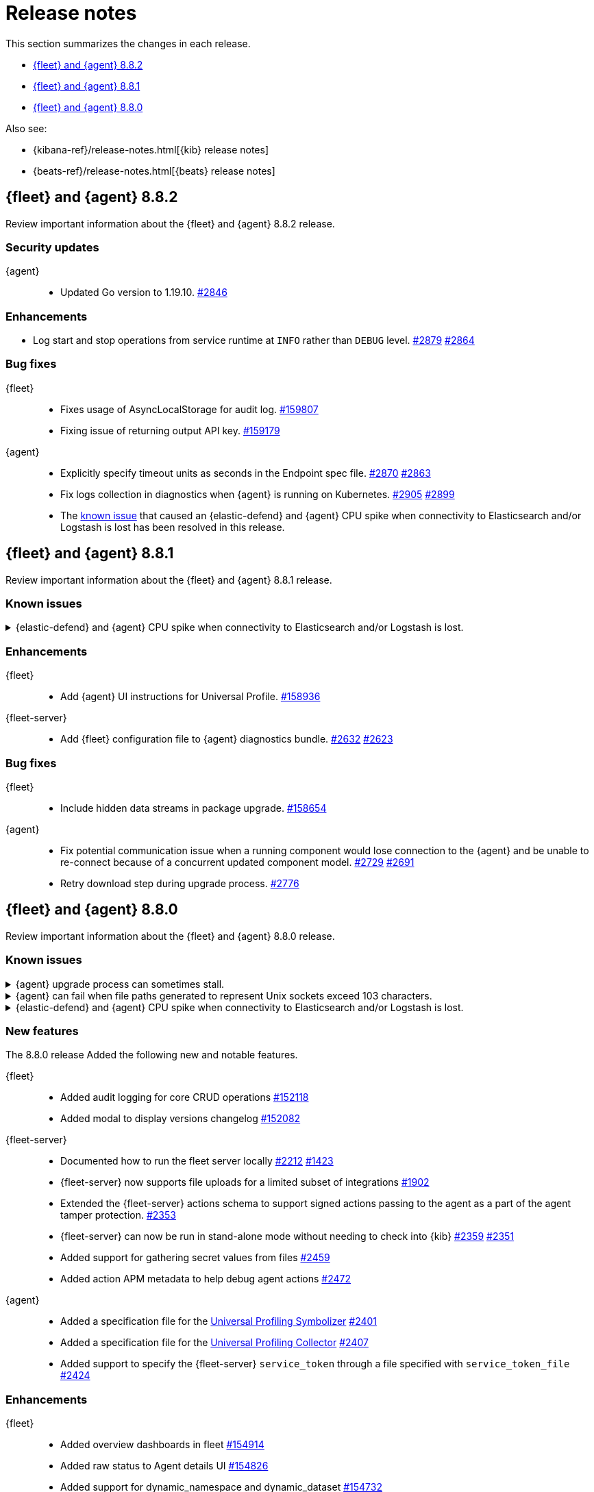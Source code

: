 // Use these for links to issue and pulls.
:kibana-issue: https://github.com/elastic/kibana/issues/
:kibana-pull: https://github.com/elastic/kibana/pull/
:beats-issue: https://github.com/elastic/beats/issues/
:beats-pull: https://github.com/elastic/beats/pull/
:agent-libs-pull: https://github.com/elastic/elastic-agent-libs/pull/
:agent-issue: https://github.com/elastic/elastic-agent/issues/
:agent-pull: https://github.com/elastic/elastic-agent/pull/
:fleet-server-issue: https://github.com/elastic/fleet-server/issues/
:fleet-server-pull: https://github.com/elastic/fleet-server/pull/

[[release-notes]]
= Release notes

This section summarizes the changes in each release.

* <<release-notes-8.8.2>>
* <<release-notes-8.8.1>>
* <<release-notes-8.8.0>>

Also see:

* {kibana-ref}/release-notes.html[{kib} release notes]
* {beats-ref}/release-notes.html[{beats} release notes]

// begin 8.8.2 relnotes

[[release-notes-8.8.2]]
== {fleet} and {agent} 8.8.2

Review important information about the {fleet} and {agent} 8.8.2 release.

[discrete]
[[security-updates-8.8.2]]
=== Security updates

{agent}::
* Updated Go version to 1.19.10. {agent-pull}2846[#2846] 

[discrete]
[[enhancements-8.8.2]]
=== Enhancements

* Log start and stop operations from service runtime at `INFO` rather than `DEBUG` level. {agent-pull}2879[#2879] {agent-issue}2864[#2864]

[discrete]
[[bug-fixes-8.8.2]]
=== Bug fixes

{fleet}::
* Fixes usage of AsyncLocalStorage for audit log. {kibana-pull}159807[#159807]
* Fixing issue of returning output API key. {kibana-pull}159179[#159179]

{agent}::
* Explicitly specify timeout units as seconds in the Endpoint spec file. {agent-pull}2870[#2870]  {agent-issue}2863[#2863]
* Fix logs collection in diagnostics when {agent} is running on Kubernetes. {agent-pull}2905[#2905]  {agent-issue}2899[#2899]
* The <<known-issue-sdh-endpoint-316-v880,known issue>> that caused an {elastic-defend} and {agent} CPU spike when connectivity to Elasticsearch and/or Logstash is lost has been resolved in this release.

// end 8.8.2 relnotes

// begin 8.8.1 relnotes

[[release-notes-8.8.1]]
== {fleet} and {agent} 8.8.1

Review important information about the {fleet} and {agent} 8.8.1 release.

[discrete]
[[known-issues-8.8.1]]
=== Known issues

[[known-issue-sdh-endpoint-316-v881]]
.{elastic-defend} and {agent} CPU spike when connectivity to Elasticsearch and/or Logstash is lost.
[%collapsible]
====

*Details*

When the output server ({es} or {ls}) is unreachable, versions 8.8.0 & 8.8.1 of {elastic-defend} (or {elastic-endpoint}) and {agent} may enter a state where they repeatedly communicate with each other indefinitely. This manifests as both processes consuming dramatically more CPU, constantly.

Versions 8.8.0 & 8.8.1 are affected on all operating systems. {agent} does not manifest the behavior unless the {elastic-defend} integration is enabled.

*Impact* +

This issue was resolved in version 8.8.2. If you are using {agent} with the {elastic-defend} integration, please update to 8.8.2 or later.

====

[discrete]
[[enhancements-8.8.1]]
=== Enhancements

{fleet}::
* Add {agent} UI instructions for Universal Profile. {kibana-pull}158936[#158936]

{fleet-server}::
* Add {fleet} configuration file to {agent} diagnostics bundle. {fleet-server-pull}2632[#2632] {fleet-server-issue}2623[#2623]

[discrete]
[[bug-fixes-8.8.1]]
=== Bug fixes

{fleet}::
* Include hidden data streams in package upgrade. {kibana-pull}158654[#158654]

{agent}::
* Fix potential communication issue when a running component would lose connection to the {agent} and be unable to re-connect because of a concurrent updated component model. {agent-pull}2729[#2729] {agent-pull}2691[#2691]

* Retry download step during upgrade process. {agent-pull}2776[#2776] 

// end 8.8.1 relnotes

// begin 8.8.0 relnotes

[[release-notes-8.8.0]]
== {fleet} and {agent} 8.8.0

Review important information about the {fleet} and {agent} 8.8.0 release.

[discrete]
[[known-issues-8.8.0]]
=== Known issues

[[known-issue-issue-upgrade-20230608]]
.{agent} upgrade process can sometimes stall.
[%collapsible]
====

*Details* +
{agent} upgrades can sometimes stall without returning an error message, and without the agent upgrade process restarting automatically.

*Impact* +
In this situation the agent returns from `Updating` to a `Healthy` state, but without the new version having been installed. To address this, you can trigger a new upgrade manually.

This issue is specific to version 8.8.0 and is resolved in version 8.8.1.
====

[[known-issue-issue-2749]]
.{agent} can fail when file paths generated to represent Unix sockets exceed 103 characters.
[%collapsible]
====

*Details* +
When an internally generated file path exceeds this length it is truncated using a hash, and the newly constructed path might not be accessible to the agent.

To identify the problem, check the output of `elastic-agent status --output=yaml` or the `state.yaml` file in a diagnostics bundle for output like the following:

[source,console]
----
- id: kubernetes/metrics-60f88f50-c873-11ed-9baf-09fb5640c56a
  state:
    state: 4
    message: 'Failed: pid ''3770789'' exited with code ''1'''
    units:
      ? unittype: 1
        unitid: kubernetes/metrics-60f88f50-c873-11ed-9baf-09fb5640c56a
      : state: 4
        message: 'Failed: pid ''3770789'' exited with code ''1'''
      ? unittype: 0
        unitid: kubernetes/metrics-60f88f50-c873-11ed-9baf-09fb5640c56a-kubernetes/metrics-kubelet-0d1f291d-9b2e-4f44-a0dc-82ebee865799
      : state: 4
        message: 'Failed: pid ''3770789'' exited with code ''1'''
      ? unittype: 0
        unitid: kubernetes/metrics-60f88f50-c873-11ed-9baf-09fb5640c56a-kubernetes/metrics-kube-proxy-0d1f291d-9b2e-4f44-a0dc-82ebee865799
      : state: 4
        message: 'Failed: pid ''3770789'' exited with code ''1'''
    features_idx: 0
    version_info:
      name: ""
      version: ""
----

This is accompanied by an error message in the logs:

[source,console]
----
logs/elastic-agent-20230530-23.ndjson:{"log.level":"error","@timestamp":"2023-05-30T11:42:46.776Z","message":"Exiting: could not start the HTTP server for the API: listen unix /tmp/elastic-agent/6dd26cab2bb93d6254d75a9ef22c5fb5d3c5ffbd8866f26288d86d2f672d2ae6.sock: bind: no such file or directory","component":{"binary":"metricbeat","dataset":"elastic_agent.metricbeat","id":"kubernetes/metrics-60f88f50-c873-11ed-9baf-08ec5473d24b","type":"kubernetes/metrics"},"log":{"source":"kubernetes/metrics-60e22e52-d872-12dc-4adf-09fb5242c26b"},"log.origin":{"file.line":1142,"file.name":"instance/beat.go"},"service.name":"metricbeat","ecs.version":"1.6.0","ecs.version":"1.6.0"}
----

*Impact* +

This issue is being investigated. Until it's resolved, as a workaround you can reduce the length of the agent output name until the problem stops occurring.
====

[[known-issue-sdh-endpoint-316-v880]]
.{elastic-defend} and {agent} CPU spike when connectivity to Elasticsearch and/or Logstash is lost.
[%collapsible]
====

*Details*

When the output server ({es} or {ls}) is unreachable, versions 8.8.0 & 8.8.1 of {elastic-defend} (or {elastic-endpoint}) and {agent} may enter a state where they repeatedly communicate with each other indefinitely. This manifests as both processes consuming dramatically more CPU, constantly.

Versions 8.8.0 & 8.8.1 are affected on all operating systems. {agent} does not manifest the behavior unless the {elastic-defend} integration is enabled.

*Impact* +

This issue was resolved in version 8.8.2. If you are using {agent} with the {elastic-defend} integration, please update to 8.8.2 or later.

====

[discrete]
[[new-features-8.8.0]]
=== New features

The 8.8.0 release Added the following new and notable features.

{fleet}::
* Added audit logging for core CRUD operations {kibana-pull}152118[#152118]
* Added modal to display versions changelog {kibana-pull}152082[#152082]

{fleet-server}::
* Documented how to run the fleet server locally {fleet-server-pull}2212[#2212] {fleet-server-issue}1423[#1423]
* {fleet-server} now supports file uploads for a limited subset of integrations {fleet-server-pull}1902[#1902]
* Extended the {fleet-server} actions schema to support signed actions passing to the agent as a part of the agent tamper protection. {fleet-server-pull}2353[#2353]
* {fleet-server} can now be run in stand-alone mode without needing to check into {kib} {fleet-server-pull}2359[#2359] {fleet-server-issue}2351[#2351]
* Added support for gathering secret values from files {fleet-server-pull}2459[#2459]
* Added action APM metadata to help debug agent actions {fleet-server-pull}2472[#2472]

{agent}::
* Added a specification file for the link:https://www.elastic.co/observability/universal-profiling[Universal Profiling Symbolizer] {agent-pull}2401[#2401]
* Added a specification file for the link:https://www.elastic.co/observability/universal-profiling[Universal Profiling Collector] {agent-pull}2407[#2407]
* Added support to specify the {fleet-server} `service_token` through a file specified with `service_token_file` {agent-pull}2424[#2424]

[discrete]
[[enhancements-8.8.0]]
=== Enhancements

{fleet}::
* Added overview dashboards in fleet {kibana-pull}154914[#154914]
* Added raw status to Agent details UI {kibana-pull}154826[#154826]
* Added support for dynamic_namespace and dynamic_dataset {kibana-pull}154732[#154732]
* Added the ability to show pipelines and mappings editor for input packages {kibana-pull}154077[#154077]
* Added placeholder to integration select field {kibana-pull}153927[#153927]
* Added the ability to show integration subcategories {kibana-pull}153591[#153591]
* Added the ability to create and update the package policy API return 409 conflict when names are not unique {kibana-pull}153533[#153533]
* Added the ability to display policy changes in Agent activity {kibana-pull}153237[#153237]
* Added the ability to display errors in Agent activity with link to Logs {kibana-pull}152583[#152583]
* Added support for select type in integrations {kibana-pull}152550[#152550]
* Added the ability to make spaces plugin optional {kibana-pull}152115[#152115]
* Added proxy ssl key and certificate to agent policy {kibana-pull}152005[#152005]
* Added `_meta` field `has_experimental_data_stream_indexing_features` {kibana-pull}151853[#151853]
* Added the ability to create templates and pipelines when updating package of a single package policy from type integration to input {kibana-pull}150199[#150199]
* Added user's secondary authorization to Transforms {kibana-pull}154665[#154665]
* Added support for the Cloud Defend application to {agent} {fleet-server-pull}2477[#2477]
* Disabled signature validation in {agent} so that only {endpoint-sec} validates policies and actions {fleet-server-pull}2562[#2562]

{fleet-server}::
* Replaced upgrade expiration and `minimum_execution_duration` with rollout_duration_seconds` {fleet-server-pull}2243[#2243]
* Added a `poll_timeout` attribute to check in requests that the client can use to inform {fleet-server} of how long the client will hold the polling connection open for {fleet-server-pull}2491[#2491] {fleet-server-issue}2337[#2337]
* Added a `memory_limit` configuration setting to help prevent OOM errors {fleet-server-pull}2514[#2514]

{agent}::
* Make download of {agent} upgrade artifacts asynchronous during Fleet-managed upgrade and increase the download timeout to 2 hours {agent-pull}2205[#2205] {agent-issue}1706[#1706]
* Make the language used in CLI commands more consistent {fleet-server-pull}2496[#2496]

[discrete]
[[bug-fixes-8.8.0]]
=== Bug fixes

{fleet}::
* Fixes package license check to use new `conditions.elastic.subscription` field {kibana-pull}154831[#154831]
* Fixes the OpenAPI spec from `/agent/upload` to `/agent/uploads` for Agent uploads API {kibana-pull}151722[#151722]

{fleet-server}::
* Filter out unused `UPDATE_TAGS` and `FORCE_UNENROLL` actions from being delivered to {agent} {fleet-server-pull}2200[#2200]
* Ignore the `unenroll_timeout` field on agent policies as it has been replaced by a configurable inactivity timeout {fleet-server-pull}2096[#2096] {fleet-server-issue}2063[#2063]
* Fixed {fleet-server} discarding duplicate `server` keys input when creating configuration from a policy {fleet-server-pull}2354[#2354] {fleet-server-issue}2303[#2303]
* {fleet-server} will no longer restart subsystems like API listeners and the {es} client when the log level changes {fleet-server-pull}2454[#2454] {fleet-server-issue}2453[#2453]

{agent}::
* Fixed the formatting of system metricsets in example {agent} configuration file {agent-pull}2338[#2338]
* Fixed the parsing of paths from the `container-paths.yml` file {agent-pull}2340[#2340]
* Added a check to ensure that {agent} was bootstrapped with the `--fleet-server-*` options {agent-pull}2505[#2505] {agent-issue}2170[#2170]
* Fixed an issue where inspect and diagnostics didn't include the local {agent} configuration {agent-pull}2529[#2529] {agent-issue}2390[#2390]
* Fixed a bug that caused heap profiles captured in the agent diagnostics to be unusable {agent-pull}2549[#2549] {agent-issue}2530[#2530]
* Fix an issue that occurs when specifing a `FLEET_SERVER_SERVICE_TOKEN_PATH` with the agent running in a Docker container where both the token value and path are passed in the enroll section of the agent setup {agent-pull}2576[#2576]

// end 8.8.0 relnotes





// ---------------------
//TEMPLATE
//Use the following text as a template. Remember to replace the version info.

// begin 8.7.x relnotes

//[[release-notes-8.7.x]]
//== {fleet} and {agent} 8.7.x

//Review important information about the {fleet} and {agent} 8.7.x release.

//[discrete]
//[[security-updates-8.7.x]]
//=== Security updates

//{fleet}::
//* add info

//{agent}::
//* add info

//[discrete]
//[[breaking-changes-8.7.x]]
//=== Breaking changes

//Breaking changes can prevent your application from optimal operation and
//performance. Before you upgrade, review the breaking changes, then mitigate the
//impact to your application.

//[discrete]
//[[breaking-PR#]]
//.Short description
//[%collapsible]
//====
//*Details* +
//<Describe new behavior.> For more information, refer to {kibana-pull}PR[#PR].

//*Impact* +
//<Describe how users should mitigate the change.> For more information, refer to {fleet-guide}/fleet-server.html[Fleet Server].
//====

//[discrete]
//[[known-issues-8.7.x]]
//=== Known issues

//[[known-issue-issue#]]
//.Short description
//[%collapsible]
//====

//*Details*

//<Describe known issue.>

//*Impact* +

//<Describe impact or workaround.>

//====

//[discrete]
//[[deprecations-8.7.x]]
//=== Deprecations

//The following functionality is deprecated in 8.7.x, and will be removed in
//8.7.x. Deprecated functionality does not have an immediate impact on your
//application, but we strongly recommend you make the necessary updates after you
//upgrade to 8.7.x.

//{fleet}::
//* add info

//{agent}::
//* add info

//[discrete]
//[[new-features-8.7.x]]
//=== New features

//The 8.7.x release Added the following new and notable features.

//{fleet}::
//* add info

//{agent}::
//* add info

//[discrete]
//[[enhancements-8.7.x]]
//=== Enhancements

//{fleet}::
//* add info

//{agent}::
//* add info

//[discrete]
//[[bug-fixes-8.7.x]]
//=== Bug fixes

//{fleet}::
//* add info

//{agent}::
//* add info

// end 8.7.x relnotes
